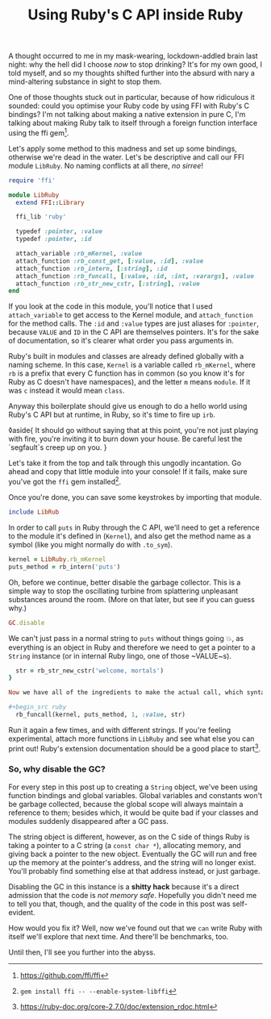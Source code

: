 #+TITLE: Using Ruby's C API inside Ruby
:PROPERTIES:
:CREATED: [2021-01-18]
:CATEGORY: programming
:END:

A thought occurred to me in my mask-wearing, lockdown-addled brain last night: why the hell did I choose /now/ to stop drinking? It's for my own good, I told myself, and so my thoughts shifted further into the absurd with nary a mind-altering substance in sight to stop them.

One of those thoughts stuck out in particular, because of how ridiculous it sounded: could you optimise your Ruby code by using FFI with Ruby's C bindings? I'm not talking about making a native extension in pure C, I'm talking about making Ruby talk to itself through a foreign function interface using the ffi gem[fn:1].

Let's apply some method to this madness and set up some bindings, otherwise we're dead in the water. Let's be descriptive and call our FFI module ~LibRuby~. No naming conflicts at all there, /no sirree/!

#+begin_src ruby
  require 'ffi'

  module LibRuby
    extend FFI::Library

    ffi_lib 'ruby'

    typedef :pointer, :value
    typedef :pointer, :id

    attach_variable :rb_mKernel, :value
    attach_function :rb_const_get, [:value, :id], :value
    attach_function :rb_intern, [:string], :id
    attach_function :rb_funcall, [:value, :id, :int, :varargs], :value
    attach_function :rb_str_new_cstr, [:string], :value
  end
#+end_src

If you look at the code in this module, you'll notice that I used ~attach_variable~ to get access to the Kernel module, and ~attach_function~ for the method calls. The ~:id~ and ~:value~ types are just aliases for ~:pointer~, because ~VALUE~ and ~ID~ in the C API are themselves pointers. It's for the sake of documentation, so it's clearer what order you pass arguments in.

Ruby's built in modules and classes are already defined globally with a naming scheme. In this case, ~Kernel~ is a variable called ~rb_mKernel~, where ~rb~ is a prefix that every C function has in common (so you know it's for Ruby as C doesn't have namespaces), and the letter ~m~ means ~module~. If it was ~c~ instead it would mean ~class~.

Anyway this boilerplate should give us enough to do a hello world using Ruby's C API but at runtime, in Ruby, so it's time to fire up ~irb~.

◊aside{
  It should go without saying that at this point, you're not just playing with fire, you're inviting it to burn down your house. Be careful lest the `segfault`s creep up on you.
}

Let's take it from the top and talk through this ungodly incantation. Go ahead and copy that little module into your console! If it fails, make sure you've got the ~ffi~ gem installed[fn:2].

Once you're done, you can save some keystrokes by importing that module.

#+begin_src ruby
  include LibRub
#+end_src

In order to call ~puts~ in Ruby through the C API, we'll need to get a reference to the module it's defined in (~Kernel~), and also get the method name as a symbol (like you might normally do with ~.to_sym~).

#+begin_src ruby
  kernel = LibRuby.rb_mKernel
  puts_method = rb_intern('puts')
#+end_src

Oh, before we continue, better disable the garbage collector. This is a simple way to stop the oscillating turbine from splattering unpleasant substances around the room. (More on that later, but see if you can guess why.)

#+begin_src ruby
  GC.disable
#+end_src

We can't just pass in a normal string to ~puts~ without things going 💥, as everything is an object in Ruby and therefore we need to
get a pointer to a ~String~ instance (or in internal Ruby lingo, one of those ~VALUE~s).

#+begin_src ruby
  str = rb_str_new_cstr('welcome, mortals')
}

Now we have all of the ingredients to make the actual call, which syntactically and aesthetically blows idiomatic Ruby out of the water. Delicately paste this into your console and you should see the string printed out. You'll also get a return value like ~#<FFI::Pointer address=0x0000000000000008>~, which will refer to ~Qnil~. ~Qnil~ is a pointer to Ruby's ~nil~ object.

#+begin_src ruby
  rb_funcall(kernel, puts_method, 1, :value, str)
#+end_src

Run it again a few times, and with different strings. If you're feeling experimental, attach more functions in ~LibRuby~ and see what else you can print out! Ruby's extension documentation should be a good place to start[fn:3].

*** So, why disable the GC?

For every step in this post up to creating a ~String~ object, we've been using function bindings and global variables. Global variables and constants won't be garbage collected, because the global scope will always maintain a reference to them; besides which, it would be quite bad if your classes and modules suddenly disappeared after a GC pass.

The string object is different, however, as on the C side of things Ruby is taking a pointer to a C string (a ~const char *~), allocating memory, and giving back a pointer to the new object. Eventually the GC will run and free up the memory at the pointer's address, and the string will no longer exist. You'll probably find something else at that address instead, or just garbage.

Disabling the GC in this instance is a *shitty hack* because it's a direct admission that the code is /not memory safe/. Hopefully you didn't need me to tell you that, though, and the quality of the code in this post was self-evident.

How would you fix it? Well, now we've found out that we ~can~ write Ruby with itself we'll explore that next time. And there'll be benchmarks, too.

Until then, I'll see you further into the abyss.

[fn:1] https://github.com/ffi/ffi
[fn:2] ~gem install ffi -- --enable-system-libffi~
[fn:3] https://ruby-doc.org/core-2.7.0/doc/extension_rdoc.html

